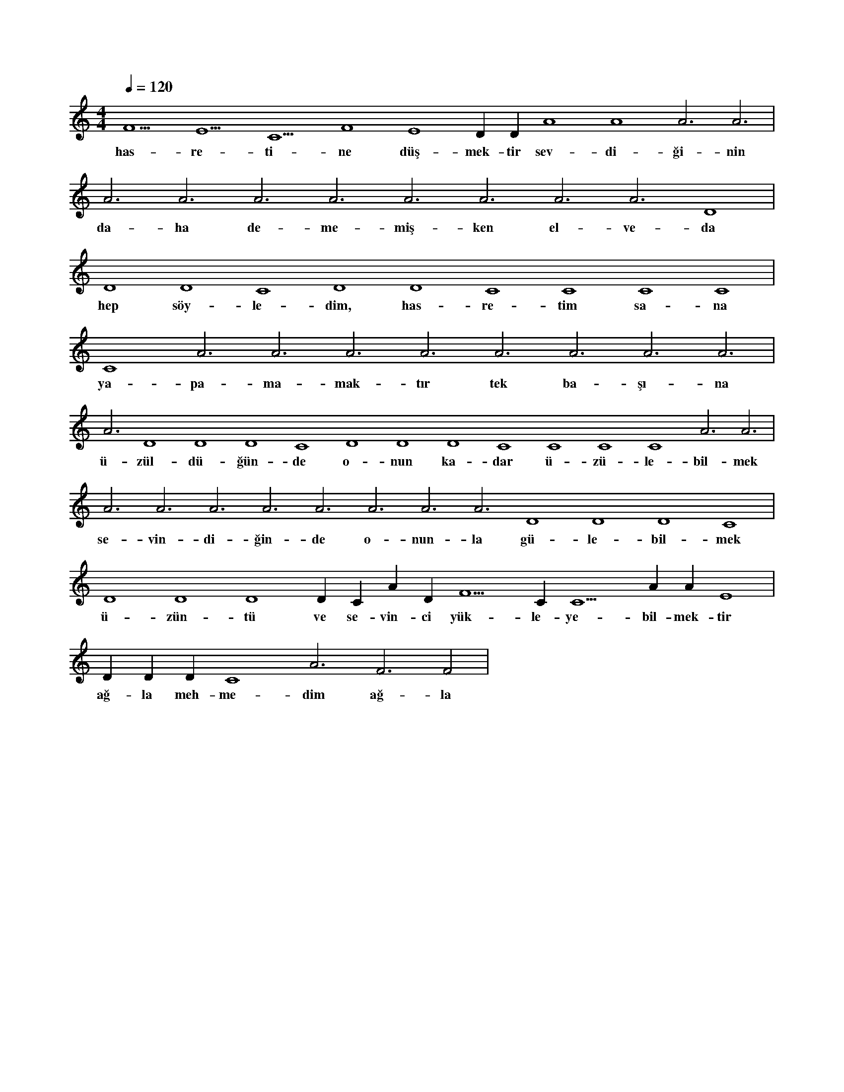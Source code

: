 X:0
M:4/4
L:1/4
Q:120
K:C
V:1
F5 E5 C5 F4 E4 D#4 D#4 A4 A4 A3 A3 |
w:has-re-ti-ne düş-mek-tir sev-di-ği-nin 
A3 A3 A3 A3 A3 A3 A3 A3 D4 |
w:da-ha de-me-miş-ken el-ve-da 
D4 D4 C4 D4 D4 C4 C4 C4 C4 |
w:hep söy-le-dim, has-re-tim sa-na 
C4 A3 A3 A3 A3 A3 A3 A3 A3 |
w:ya-pa-ma-mak-tır tek ba-şı-na 
A3 D4 D4 D4 C4 D4 D4 D4 C4 C4 C4 C4 A3 A3 |
w:ü-zül-dü-ğün-de o-nun ka-dar ü-zü-le-bil-mek 
A3 A3 A3 A3 A3 A3 A3 A3 D4 D4 D4 C4 |
w:se-vin-di-ğin-de o-nun-la gü-le-bil-mek 
D4 D4 D4 D#4 C#4 A#3 D#5 F5 C#5 C5 A#4 A#4 E4 |
w:ü-zün-tü ve se-vin-ci yük-le-ye-bil-mek-tir 
D#4 D#4 D#4 C4 A3 F3 F2 |
w:ağ-la meh-me-dim ağ-la 
